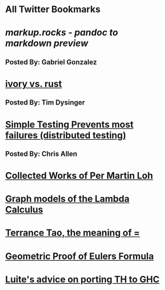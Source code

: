 * All Twitter Bookmarks
* [[markup.rocks][markup.rocks  - pandoc to markdown preview]]
** Posted By: Gabriel Gonzalez
   
* [[https://github.com/GaloisInc/ivorylang-org/blob/master/extras/ivory-rust/ivory-rust.md][ivory vs. rust]]
** Posted By: Tim Dysinger
* [[https://www.usenix.org/system/files/conference/osdi14/osdi14-paper-yuan.pdf][Simple Testing Prevents most failures (distributed testing)]]
** Posted By: Chris Allen  
* [[https://github.com/michaelt/martin-lof][Collected Works of Per Martin Loh]]
* [[https://github.com/jozefg/drafts/blob/master/graphs.pdf][Graph models of the Lambda Calculus]]
* [[https://plus.google.com/u/0/+TerenceTao27/posts/6diqmz1JQrB][Terrance Tao, the meaning of =]]
* [[http://www.math.chalmers.se/~wastlund/Cosmic.pdf][Geometric Proof of Eulers Formula]]
* [[https://github.com/ghcjs/ghcjs/wiki/Porting-GHCJS-Template-Haskell-to-GHC][Luite's advice on porting TH to GHC]]

